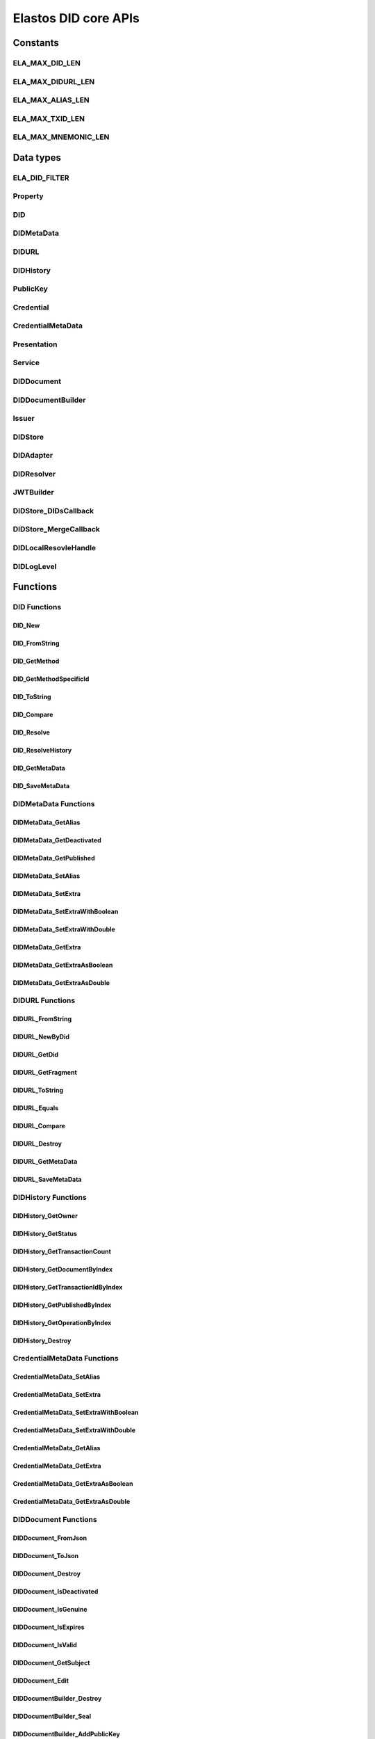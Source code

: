 Elastos DID core APIs
=========================

Constants
---------

ELA_MAX_DID_LEN
###############

.. doxygendefine:: ELA_MAX_DID_LEN
   :project: DIDAPI

ELA_MAX_DIDURL_LEN
##################

.. doxygendefine:: ELA_MAX_DIDURL_LEN
   :project: DIDAPI

ELA_MAX_ALIAS_LEN
#################

.. doxygendefine:: ELA_MAX_ALIAS_LEN
   :project: DIDAPI

ELA_MAX_TXID_LEN
#################

.. doxygendefine:: ELA_MAX_TXID_LEN
   :project: DIDAPI

ELA_MAX_MNEMONIC_LEN
####################

.. doxygendefine:: ELA_MAX_MNEMONIC_LEN
   :project: DIDAPI

Data types
----------

ELA_DID_FILTER
###############

.. doxygenenum:: ELA_DID_FILTER
   :project: DIDAPI

Property
########

.. doxygenstruct:: Property
   :project: DIDAPI
   :members:

DID
###

.. doxygentypedef:: DID
   :project: DIDAPI

DIDMetaData
############

.. doxygentypedef:: DIDMetaData
   :project: DIDAPI

DIDURL
######

.. doxygentypedef:: DIDURL
   :project: DIDAPI

DIDHistory
############

.. doxygentypedef:: DIDHistory
   :project: DIDAPI

PublicKey
#########

.. doxygentypedef:: PublicKey
   :project: DIDAPI

Credential
##########

.. doxygentypedef:: Credential
   :project: DIDAPI

CredentialMetaData
###################

.. doxygentypedef:: CredentialMetaData
   :project: DIDAPI

Presentation
############

.. doxygentypedef:: Presentation
   :project: DIDAPI

Service
#######

.. doxygentypedef:: Service
   :project: DIDAPI

DIDDocument
###########

.. doxygentypedef:: DIDDocument
   :project: DIDAPI

DIDDocumentBuilder
##################

.. doxygentypedef:: DIDDocumentBuilder
   :project: DIDAPI

Issuer
######

.. doxygentypedef:: Issuer
   :project: DIDAPI

DIDStore
########

.. doxygentypedef:: DIDStore
   :project: DIDAPI

DIDAdapter
##########

.. doxygenstruct:: DIDAdapter
   :project: DIDAPI
   :members:

DIDResolver
###########

.. doxygenstruct:: DIDResolver
   :project: DIDAPI
   :members:

JWTBuilder
##########

.. doxygentypedef:: JWTBuilder
   :project: DIDAPI

DIDStore_DIDsCallback
#####################

.. doxygentypedef:: DIDStore_DIDsCallback
   :project: DIDAPI

DIDStore_MergeCallback
######################

.. doxygentypedef:: DIDStore_MergeCallback
   :project: DIDAPI

DIDLocalResovleHandle
######################

.. doxygentypedef:: DIDLocalResovleHandle
   :project: DIDAPI

DIDLogLevel
###########

.. doxygenenum:: DIDLogLevel
   :project: DIDAPI

Functions
---------

DID Functions
#############

DID_New
~~~~~~~

.. doxygenfunction:: DID_New
   :project: DIDAPI

DID_FromString
~~~~~~~~~~~~~~

.. doxygenfunction:: DID_FromString
   :project: DIDAPI

DID_GetMethod
~~~~~~~~~~~~~

.. doxygenfunction:: DID_GetMethod
   :project: DIDAPI

DID_GetMethodSpecificId
~~~~~~~~~~~~~~~~~~~~~~~

.. doxygenfunction:: DID_GetMethodSpecificId
   :project: DIDAPI

DID_ToString
~~~~~~~~~~~~

.. doxygenfunction:: DID_ToString
   :project: DIDAPI

DID_Compare
~~~~~~~~~~~

.. doxygenfunction:: DID_Compare
   :project: DIDAPI

DID_Resolve
~~~~~~~~~~~~

.. doxygenfunction:: DID_Resolve
   :project: DIDAPI

DID_ResolveHistory
~~~~~~~~~~~~~~~~~~~

.. doxygenfunction:: DID_ResolveHistory
   :project: DIDAPI

DID_GetMetaData
~~~~~~~~~~~~~~~

.. doxygenfunction:: DID_GetMetaData
   :project: DIDAPI

DID_SaveMetaData
~~~~~~~~~~~~~~~~

.. doxygenfunction:: DID_SaveMetaData
   :project: DIDAPI

DIDMetaData Functions
#####################

DIDMetaData_GetAlias
~~~~~~~~~~~~~~~~~~~~~~

.. doxygenfunction:: DIDMetaData_GetAlias
   :project: DIDAPI

DIDMetaData_GetDeactivated
~~~~~~~~~~~~~~~~~~~~~~~~~~~

.. doxygenfunction:: DIDMetaData_GetDeactivated
   :project: DIDAPI

DIDMetaData_GetPublished
~~~~~~~~~~~~~~~~~~~~~~~~~

.. doxygenfunction:: DIDMetaData_GetPublished
   :project: DIDAPI

DIDMetaData_SetAlias
~~~~~~~~~~~~~~~~~~~~

.. doxygenfunction:: DIDMetaData_SetAlias
   :project: DIDAPI

DIDMetaData_SetExtra
~~~~~~~~~~~~~~~~~~~~~

.. doxygenfunction:: DIDMetaData_SetExtra
   :project: DIDAPI

DIDMetaData_SetExtraWithBoolean
~~~~~~~~~~~~~~~~~~~~~~~~~~~~~~~~

.. doxygenfunction:: DIDMetaData_SetExtraWithBoolean
   :project: DIDAPI

DIDMetaData_SetExtraWithDouble
~~~~~~~~~~~~~~~~~~~~~~~~~~~~~~~~

.. doxygenfunction:: DIDMetaData_SetExtraWithDouble
   :project: DIDAPI

DIDMetaData_GetExtra
~~~~~~~~~~~~~~~~~~~~~

.. doxygenfunction:: DIDMetaData_GetExtra
   :project: DIDAPI

DIDMetaData_GetExtraAsBoolean
~~~~~~~~~~~~~~~~~~~~~~~~~~~~~~~~

.. doxygenfunction:: DIDMetaData_GetExtraAsBoolean
   :project: DIDAPI

DIDMetaData_GetExtraAsDouble
~~~~~~~~~~~~~~~~~~~~~~~~~~~~~

.. doxygenfunction:: DIDMetaData_GetExtraAsDouble
   :project: DIDAPI

DIDURL Functions
################

DIDURL_FromString
~~~~~~~~~~~~~~~~~

.. doxygenfunction:: DIDURL_FromString
   :project: DIDAPI

DIDURL_NewByDid
~~~~~~~~~~~~~~~

.. doxygenfunction:: DIDURL_NewByDid
   :project: DIDAPI

DIDURL_GetDid
~~~~~~~~~~~~~~

.. doxygenfunction:: DIDURL_GetDid
   :project: DIDAPI

DIDURL_GetFragment
~~~~~~~~~~~~~~~~~~

.. doxygenfunction:: DIDURL_GetFragment
   :project: DIDAPI

DIDURL_ToString
~~~~~~~~~~~~~~~

.. doxygenfunction:: DIDURL_ToString
   :project: DIDAPI

DIDURL_Equals
~~~~~~~~~~~~~

.. doxygenfunction:: DIDURL_Equals
   :project: DIDAPI

DIDURL_Compare
~~~~~~~~~~~~~~

.. doxygenfunction:: DIDURL_Compare
   :project: DIDAPI

DIDURL_Destroy
~~~~~~~~~~~~~~

.. doxygenfunction:: DIDURL_Destroy
   :project: DIDAPI

DIDURL_GetMetaData
~~~~~~~~~~~~~~~~~~~~

.. doxygenfunction:: DIDURL_GetMetaData
   :project: DIDAPI

DIDURL_SaveMetaData
~~~~~~~~~~~~~~~~~~~~

.. doxygenfunction:: DIDURL_SaveMetaData
   :project: DIDAPI

DIDHistory Functions
#####################

DIDHistory_GetOwner
~~~~~~~~~~~~~~~~~~~~~~~

.. doxygenfunction:: DIDHistory_GetOwner
   :project: DIDAPI

DIDHistory_GetStatus
~~~~~~~~~~~~~~~~~~~~~

.. doxygenfunction:: DIDHistory_GetStatus
   :project: DIDAPI

DIDHistory_GetTransactionCount
~~~~~~~~~~~~~~~~~~~~~~~~~~~~~~

.. doxygenfunction:: DIDHistory_GetTransactionCount
   :project: DIDAPI

DIDHistory_GetDocumentByIndex
~~~~~~~~~~~~~~~~~~~~~~~~~~~~~~~

.. doxygenfunction:: DIDHistory_GetDocumentByIndex
   :project: DIDAPI

DIDHistory_GetTransactionIdByIndex
~~~~~~~~~~~~~~~~~~~~~~~~~~~~~~~~~~~

.. doxygenfunction:: DIDHistory_GetTransactionIdByIndex
   :project: DIDAPI

DIDHistory_GetPublishedByIndex
~~~~~~~~~~~~~~~~~~~~~~~~~~~~~~~~~

.. doxygenfunction:: DIDHistory_GetPublishedByIndex
   :project: DIDAPI

DIDHistory_GetOperationByIndex
~~~~~~~~~~~~~~~~~~~~~~~~~~~~~~~~~

.. doxygenfunction:: DIDHistory_GetOperationByIndex
   :project: DIDAPI

DIDHistory_Destroy
~~~~~~~~~~~~~~~~~~~

.. doxygenfunction:: DIDHistory_Destroy
   :project: DIDAPI

CredentialMetaData Functions
##############################

CredentialMetaData_SetAlias
~~~~~~~~~~~~~~~~~~~~~~~~~~~~

.. doxygenfunction:: CredentialMetaData_SetAlias
   :project: DIDAPI

CredentialMetaData_SetExtra
~~~~~~~~~~~~~~~~~~~~~~~~~~~~

.. doxygenfunction:: CredentialMetaData_SetExtra
   :project: DIDAPI

CredentialMetaData_SetExtraWithBoolean
~~~~~~~~~~~~~~~~~~~~~~~~~~~~~~~~~~~~~~~~~

.. doxygenfunction:: CredentialMetaData_SetExtraWithBoolean
   :project: DIDAPI

CredentialMetaData_SetExtraWithDouble
~~~~~~~~~~~~~~~~~~~~~~~~~~~~~~~~~~~~~

.. doxygenfunction:: CredentialMetaData_SetExtraWithDouble
   :project: DIDAPI

CredentialMetaData_GetAlias
~~~~~~~~~~~~~~~~~~~~~~~~~~~

.. doxygenfunction:: CredentialMetaData_GetAlias
   :project: DIDAPI

CredentialMetaData_GetExtra
~~~~~~~~~~~~~~~~~~~~~~~~~~~

.. doxygenfunction:: CredentialMetaData_GetExtra
   :project: DIDAPI

CredentialMetaData_GetExtraAsBoolean
~~~~~~~~~~~~~~~~~~~~~~~~~~~~~~~~~~~~

.. doxygenfunction:: CredentialMetaData_GetExtraAsBoolean
   :project: DIDAPI

CredentialMetaData_GetExtraAsDouble
~~~~~~~~~~~~~~~~~~~~~~~~~~~~~~~~~~~~

.. doxygenfunction:: CredentialMetaData_GetExtraAsDouble
   :project: DIDAPI

DIDDocument Functions
#####################

DIDDocument_FromJson
~~~~~~~~~~~~~~~~~~~~

.. doxygenfunction:: DIDDocument_FromJson
   :project: DIDAPI

DIDDocument_ToJson
~~~~~~~~~~~~~~~~~~

.. doxygenfunction:: DIDDocument_ToJson
   :project: DIDAPI

DIDDocument_Destroy
~~~~~~~~~~~~~~~~~~~

.. doxygenfunction:: DIDDocument_Destroy
   :project: DIDAPI

DIDDocument_IsDeactivated
~~~~~~~~~~~~~~~~~~~~~~~~~

.. doxygenfunction:: DIDDocument_IsDeactivated
   :project: DIDAPI

DIDDocument_IsGenuine
~~~~~~~~~~~~~~~~~~~~~~

.. doxygenfunction:: DIDDocument_IsGenuine
   :project: DIDAPI

DIDDocument_IsExpires
~~~~~~~~~~~~~~~~~~~~~

.. doxygenfunction:: DIDDocument_IsExpires
   :project: DIDAPI

DIDDocument_IsValid
~~~~~~~~~~~~~~~~~~~

.. doxygenfunction:: DIDDocument_IsValid
   :project: DIDAPI

DIDDocument_GetSubject
~~~~~~~~~~~~~~~~~~~~~~

.. doxygenfunction:: DIDDocument_GetSubject
   :project: DIDAPI

DIDDocument_Edit
~~~~~~~~~~~~~~~~~

.. doxygenfunction:: DIDDocument_Edit
   :project: DIDAPI

DIDDocumentBuilder_Destroy
~~~~~~~~~~~~~~~~~~~~~~~~~~~

.. doxygenfunction:: DIDDocumentBuilder_Destroy
   :project: DIDAPI

DIDDocumentBuilder_Seal
~~~~~~~~~~~~~~~~~~~~~~~

.. doxygenfunction:: DIDDocumentBuilder_Seal
   :project: DIDAPI

DIDDocumentBuilder_AddPublicKey
~~~~~~~~~~~~~~~~~~~~~~~~~~~~~~~

.. doxygenfunction:: DIDDocumentBuilder_AddPublicKey
   :project: DIDAPI

DIDDocumentBuilder_RemovePublicKey
~~~~~~~~~~~~~~~~~~~~~~~~~~~~~~~~~~

.. doxygenfunction:: DIDDocumentBuilder_RemovePublicKey
   :project: DIDAPI

DIDDocumentBuilder_AddAuthenticationKey
~~~~~~~~~~~~~~~~~~~~~~~~~~~~~~~~~~~~~~~

.. doxygenfunction:: DIDDocumentBuilder_AddAuthenticationKey
   :project: DIDAPI

DIDDocumentBuilder_RemoveAuthenticationKey
~~~~~~~~~~~~~~~~~~~~~~~~~~~~~~~~~~~~~~~~~~

.. doxygenfunction:: DIDDocumentBuilder_RemoveAuthenticationKey
   :project: DIDAPI

DIDDocumentBuilder_AddAuthorizationKey
~~~~~~~~~~~~~~~~~~~~~~~~~~~~~~~~~~~~~~~

.. doxygenfunction:: DIDDocumentBuilder_AddAuthorizationKey
   :project: DIDAPI

DIDDocumentBuilder_AuthorizationDid
~~~~~~~~~~~~~~~~~~~~~~~~~~~~~~~~~~~

.. doxygenfunction:: DIDDocumentBuilder_AuthorizationDid
   :project: DIDAPI

DIDDocumentBuilder_AddCredential
~~~~~~~~~~~~~~~~~~~~~~~~~~~~~~~~

.. doxygenfunction:: DIDDocumentBuilder_AddCredential
   :project: DIDAPI

DIDDocumentBuilder_AddSelfClaimedCredential
~~~~~~~~~~~~~~~~~~~~~~~~~~~~~~~~~~~~~~~~~~~

.. doxygenfunction:: DIDDocumentBuilder_AddSelfClaimedCredential
   :project: DIDAPI

DIDDocumentBuilder_RemoveCredential
~~~~~~~~~~~~~~~~~~~~~~~~~~~~~~~~~~~

.. doxygenfunction:: DIDDocumentBuilder_RemoveCredential
   :project: DIDAPI

DIDDocumentBuilder_AddService
~~~~~~~~~~~~~~~~~~~~~~~~~~~~~

.. doxygenfunction:: DIDDocumentBuilder_AddService
   :project: DIDAPI

DIDDocumentBuilder_RemoveService
~~~~~~~~~~~~~~~~~~~~~~~~~~~~~~~~

.. doxygenfunction:: DIDDocumentBuilder_RemoveService
   :project: DIDAPI

DIDDocumentBuilder_SetExpires
~~~~~~~~~~~~~~~~~~~~~~~~~~~~~

.. doxygenfunction:: DIDDocumentBuilder_SetExpires
   :project: DIDAPI

DIDDocument_GetPublicKeyCount
~~~~~~~~~~~~~~~~~~~~~~~~~~~~~

.. doxygenfunction:: DIDDocument_GetPublicKeyCount
   :project: DIDAPI

DIDDocument_GetPublicKeys
~~~~~~~~~~~~~~~~~~~~~~~~~

.. doxygenfunction:: DIDDocument_GetPublicKeys
   :project: DIDAPI

DIDDocument_GetPublicKey
~~~~~~~~~~~~~~~~~~~~~~~~

.. doxygenfunction:: DIDDocument_GetPublicKey
   :project: DIDAPI

DIDDocument_SelectPublicKeys
~~~~~~~~~~~~~~~~~~~~~~~~~~~~

.. doxygenfunction:: DIDDocument_SelectPublicKeys
   :project: DIDAPI

DIDDocument_GetDefaultPublicKey
~~~~~~~~~~~~~~~~~~~~~~~~~~~~~~~

.. doxygenfunction:: DIDDocument_GetDefaultPublicKey
   :project: DIDAPI

DIDDocument_GetAuthenticationCount
~~~~~~~~~~~~~~~~~~~~~~~~~~~~~~~~~~

.. doxygenfunction:: DIDDocument_GetAuthenticationCount
   :project: DIDAPI

DIDDocument_GetAuthenticationKeys
~~~~~~~~~~~~~~~~~~~~~~~~~~~~~~~~~

.. doxygenfunction:: DIDDocument_GetAuthenticationKeys
   :project: DIDAPI

DIDDocument_GetAuthenticationKey
~~~~~~~~~~~~~~~~~~~~~~~~~~~~~~~~

.. doxygenfunction:: DIDDocument_GetAuthenticationKey
   :project: DIDAPI

DIDDocument_SelectAuthenticationKeys
~~~~~~~~~~~~~~~~~~~~~~~~~~~~~~~~~~~~

.. doxygenfunction:: DIDDocument_SelectAuthenticationKeys
   :project: DIDAPI

DIDDocument_IsAuthenticationKey
~~~~~~~~~~~~~~~~~~~~~~~~~~~~~~~

.. doxygenfunction:: DIDDocument_IsAuthenticationKey
   :project: DIDAPI

DIDDocument_IsAuthorizationKey
~~~~~~~~~~~~~~~~~~~~~~~~~~~~~~

.. doxygenfunction:: DIDDocument_IsAuthorizationKey
   :project: DIDAPI

DIDDocument_GetAuthorizationCount
~~~~~~~~~~~~~~~~~~~~~~~~~~~~~~~~~

.. doxygenfunction:: DIDDocument_GetAuthorizationCount
   :project: DIDAPI

DIDDocument_GetAuthorizationKeys
~~~~~~~~~~~~~~~~~~~~~~~~~~~~~~~~

.. doxygenfunction:: DIDDocument_GetAuthorizationKeys
   :project: DIDAPI

DIDDocument_GetAuthorizationKey
~~~~~~~~~~~~~~~~~~~~~~~~~~~~~~~

.. doxygenfunction:: DIDDocument_GetAuthorizationKey
   :project: DIDAPI

DIDDocument_SelectAuthorizationKeys
~~~~~~~~~~~~~~~~~~~~~~~~~~~~~~~~~~~

.. doxygenfunction:: DIDDocument_SelectAuthorizationKeys
   :project: DIDAPI

DIDDocument_GetCredentialCount
~~~~~~~~~~~~~~~~~~~~~~~~~~~~~~

.. doxygenfunction:: DIDDocument_GetCredentialCount
   :project: DIDAPI

DIDDocument_GetCredentials
~~~~~~~~~~~~~~~~~~~~~~~~~~

.. doxygenfunction:: DIDDocument_GetCredentials
   :project: DIDAPI

DIDDocument_GetCredential
~~~~~~~~~~~~~~~~~~~~~~~~~

.. doxygenfunction:: DIDDocument_GetCredential
   :project: DIDAPI

DIDDocument_GetServices
~~~~~~~~~~~~~~~~~~~~~~~

.. doxygenfunction:: DIDDocument_GetServices
   :project: DIDAPI

DIDDocument_SelectServices
~~~~~~~~~~~~~~~~~~~~~~~~~~

.. doxygenfunction:: DIDDocument_SelectServices
   :project: DIDAPI

DIDDocument_Sign
~~~~~~~~~~~~~~~~

.. doxygenfunction:: DIDDocument_Sign
   :project: DIDAPI

DIDDocument_SignDigest
~~~~~~~~~~~~~~~~~~~~~~

.. doxygenfunction:: DIDDocument_SignDigest
   :project: DIDAPI

DIDDocument_Verify
~~~~~~~~~~~~~~~~~~

.. doxygenfunction:: DIDDocument_Verify
   :project: DIDAPI

DIDDocument_VerifyDigest
~~~~~~~~~~~~~~~~~~~~~~~~

.. doxygenfunction:: DIDDocument_VerifyDigest
   :project: DIDAPI

DIDDocument_GetMetaData
~~~~~~~~~~~~~~~~~~~~~~~~

.. doxygenfunction:: DIDDocument_GetMetaData
   :project: DIDAPI

DIDDocument_SaveMetaData
~~~~~~~~~~~~~~~~~~~~~~~~

.. doxygenfunction:: DIDDocument_SaveMetaData
   :project: DIDAPI

DIDDocument_GetProofCreater
~~~~~~~~~~~~~~~~~~~~~~~~~~~

.. doxygenfunction:: DIDDocument_GetProofCreater
   :project: DIDAPI

DIDDocument_GetProofCreatedTime
~~~~~~~~~~~~~~~~~~~~~~~~~~~~~~~~

.. doxygenfunction:: DIDDocument_GetProofCreatedTime
   :project: DIDAPI

DIDDocument_GetProofSignature
~~~~~~~~~~~~~~~~~~~~~~~~~~~~~

.. doxygenfunction:: DIDDocument_GetProofSignature
   :project: DIDAPI

DIDDocument_GetJwtBuilder
~~~~~~~~~~~~~~~~~~~~~~~~~

.. doxygenfunction:: DIDDocument_GetJwtBuilder
   :project: DIDAPI

DIDDocument_Derive
~~~~~~~~~~~~~~~~~~~

.. doxygenfunction:: DIDDocument_Derive
   :project: DIDAPI

PublicKey_GetId
~~~~~~~~~~~~~~~

.. doxygenfunction:: PublicKey_GetId
   :project: DIDAPI

PublicKey_GetController
~~~~~~~~~~~~~~~~~~~~~~~

.. doxygenfunction:: PublicKey_GetController
   :project: DIDAPI

PublicKey_GetPublicKeyBase58
~~~~~~~~~~~~~~~~~~~~~~~~~~~~

.. doxygenfunction:: PublicKey_GetPublicKeyBase58
   :project: DIDAPI

PublicKey_GetType
~~~~~~~~~~~~~~~~~

.. doxygenfunction:: PublicKey_GetType
   :project: DIDAPI

PublicKey_IsAuthenticationKey
~~~~~~~~~~~~~~~~~~~~~~~~~~~~~

.. doxygenfunction:: PublicKey_IsAuthenticationKey
   :project: DIDAPI

PublicKey_IsAuthorizationKey
~~~~~~~~~~~~~~~~~~~~~~~~~~~~

.. doxygenfunction:: PublicKey_IsAuthorizationKey
   :project: DIDAPI

Service_GetEndpoint
~~~~~~~~~~~~~~~~~~~

.. doxygenfunction:: Service_GetEndpoint
   :project: DIDAPI

Service_GetType
~~~~~~~~~~~~~~~~

.. doxygenfunction:: Service_GetType
   :project: DIDAPI

Credential Functions
####################

Credential_ToJson
~~~~~~~~~~~~~~~~~

.. doxygenfunction:: Credential_ToJson
   :project: DIDAPI

Credential_FromJson
~~~~~~~~~~~~~~~~~~~

.. doxygenfunction:: Credential_FromJson
   :project: DIDAPI

Credential_Destroy
~~~~~~~~~~~~~~~~~~~

.. doxygenfunction:: Credential_Destroy
   :project: DIDAPI

Credential_GetId
~~~~~~~~~~~~~~~~~

.. doxygenfunction:: Credential_GetId
   :project: DIDAPI

Credential_GetOwner
~~~~~~~~~~~~~~~~~~~

.. doxygenfunction:: Credential_GetOwner
   :project: DIDAPI

Credential_GetTypeCount
~~~~~~~~~~~~~~~~~~~~~~~

.. doxygenfunction:: Credential_GetTypeCount
   :project: DIDAPI

Credential_GetTypes
~~~~~~~~~~~~~~~~~~~

.. doxygenfunction:: Credential_GetTypes
   :project: DIDAPI

Credential_GetIssuer
~~~~~~~~~~~~~~~~~~~~

.. doxygenfunction:: Credential_GetIssuer
   :project: DIDAPI

Credential_GetIssuanceDate
~~~~~~~~~~~~~~~~~~~~~~~~~~

.. doxygenfunction:: Credential_GetIssuanceDate
   :project: DIDAPI

Credential_GetExpirationDate
~~~~~~~~~~~~~~~~~~~~~~~~~~~~

.. doxygenfunction:: Credential_GetExpirationDate
   :project: DIDAPI

Credential_GetPropertyCount
~~~~~~~~~~~~~~~~~~~~~~~~~~~

.. doxygenfunction:: Credential_GetPropertyCount
   :project: DIDAPI

Credential_GetProperties
~~~~~~~~~~~~~~~~~~~~~~~~~

.. doxygenfunction:: Credential_GetProperties
   :project: DIDAPI

Credential_GetProperty
~~~~~~~~~~~~~~~~~~~~~~~

.. doxygenfunction:: Credential_GetProperty
   :project: DIDAPI

Credential_GetProofType
~~~~~~~~~~~~~~~~~~~~~~~

.. doxygenfunction:: Credential_GetProofType
   :project: DIDAPI

Credential_IsExpired
~~~~~~~~~~~~~~~~~~~~~

.. doxygenfunction:: Credential_IsExpired
   :project: DIDAPI

Credential_IsGenuine
~~~~~~~~~~~~~~~~~~~~

.. doxygenfunction:: Credential_IsGenuine
   :project: DIDAPI

Credential_IsValid
~~~~~~~~~~~~~~~~~~

.. doxygenfunction:: Credential_IsValid
   :project: DIDAPI

Credential_GetMetaData
~~~~~~~~~~~~~~~~~~~~~~~~

.. doxygenfunction:: Credential_GetMetaData
   :project: DIDAPI

Credential_SaveMetaData
~~~~~~~~~~~~~~~~~~~~~~~~

.. doxygenfunction:: Credential_SaveMetaData
   :project: DIDAPI

Issuer Functions
################

Issuer_Create
~~~~~~~~~~~~~

.. doxygenfunction:: Issuer_Create
   :project: DIDAPI

Issuer_Destroy
~~~~~~~~~~~~~~

.. doxygenfunction:: Issuer_Destroy
   :project: DIDAPI

Issuer_CreateCredential
~~~~~~~~~~~~~~~~~~~~~~~

.. doxygenfunction:: Issuer_CreateCredential
   :project: DIDAPI

Issuer_CreateCredentialByString
~~~~~~~~~~~~~~~~~~~~~~~~~~~~~~~

.. doxygenfunction:: Issuer_CreateCredentialByString
   :project: DIDAPI

Issuer_GetSigner
~~~~~~~~~~~~~~~~~

.. doxygenfunction:: Issuer_GetSigner
   :project: DIDAPI

Issuer_GetSignKey
~~~~~~~~~~~~~~~~~~

.. doxygenfunction:: Issuer_GetSignKey
   :project: DIDAPI

DIDStore Functions
##################

DIDStore_Open
~~~~~~~~~~~~~~

.. doxygenfunction:: DIDStore_Open
   :project: DIDAPI

DIDStore_Close
~~~~~~~~~~~~~~~

.. doxygenfunction:: DIDStore_Close
   :project: DIDAPI

DIDStore_ContainsPrivateIdentity
~~~~~~~~~~~~~~~~~~~~~~~~~~~~~~~~

.. doxygenfunction:: DIDStore_ContainsPrivateIdentity
   :project: DIDAPI

DIDStore_InitPrivateIdentity
~~~~~~~~~~~~~~~~~~~~~~~~~~~~

.. doxygenfunction:: DIDStore_InitPrivateIdentity
   :project: DIDAPI

DIDStore_Synchronize
~~~~~~~~~~~~~~~~~~~~

.. doxygenfunction:: DIDStore_Synchronize
   :project: DIDAPI

DIDStore_NewDID
~~~~~~~~~~~~~~~

.. doxygenfunction:: DIDStore_NewDID
   :project: DIDAPI

DIDStore_NewDIDByIndex
~~~~~~~~~~~~~~~~~~~~~~

.. doxygenfunction:: DIDStore_NewDIDByIndex
   :project: DIDAPI

DIDStore_GetDIDByIndex
~~~~~~~~~~~~~~~~~~~~~~

.. doxygenfunction:: DIDStore_GetDIDByIndex
   :project: DIDAPI

DIDStore_ExportMnemonic
~~~~~~~~~~~~~~~~~~~~~~~

.. doxygenfunction:: DIDStore_ExportMnemonic
   :project: DIDAPI

DIDStore_StoreDID
~~~~~~~~~~~~~~~~~

.. doxygenfunction:: DIDStore_StoreDID
   :project: DIDAPI

DIDStore_LoadDID
~~~~~~~~~~~~~~~~

.. doxygenfunction:: DIDStore_LoadDID
   :project: DIDAPI

DIDStore_ContainsDID
~~~~~~~~~~~~~~~~~~~~

.. doxygenfunction:: DIDStore_ContainsDID
   :project: DIDAPI

DIDStore_ListDIDs
~~~~~~~~~~~~~~~~~

.. doxygenfunction:: DIDStore_ListDIDs
   :project: DIDAPI

DIDStore_StoreCredential
~~~~~~~~~~~~~~~~~~~~~~~~

.. doxygenfunction:: DIDStore_StoreCredential
   :project: DIDAPI

DIDStore_LoadCredential
~~~~~~~~~~~~~~~~~~~~~~~

.. doxygenfunction:: DIDStore_LoadCredential
   :project: DIDAPI

DIDStore_ContainsCredentials
~~~~~~~~~~~~~~~~~~~~~~~~~~~~

.. doxygenfunction:: DIDStore_ContainsCredentials
   :project: DIDAPI

DIDStore_DeleteCredential
~~~~~~~~~~~~~~~~~~~~~~~~~

.. doxygenfunction:: DIDStore_DeleteCredential
   :project: DIDAPI

DIDStore_ListCredentials
~~~~~~~~~~~~~~~~~~~~~~~~

.. doxygenfunction:: DIDStore_ListCredentials
   :project: DIDAPI

DIDStore_SelectCredentials
~~~~~~~~~~~~~~~~~~~~~~~~~~

.. doxygenfunction:: DIDStore_SelectCredentials
   :project: DIDAPI

DIDSotre_ContainsPrivateKeys
~~~~~~~~~~~~~~~~~~~~~~~~~~~~

.. doxygenfunction:: DIDSotre_ContainsPrivateKeys
   :project: DIDAPI

DIDStore_ContainsPrivateKey
~~~~~~~~~~~~~~~~~~~~~~~~~~~

.. doxygenfunction:: DIDStore_ContainsPrivateKey
   :project: DIDAPI

DIDStore_StorePrivateKey
~~~~~~~~~~~~~~~~~~~~~~~~

.. doxygenfunction:: DIDStore_StorePrivateKey
   :project: DIDAPI

DIDStore_DeletePrivateKey
~~~~~~~~~~~~~~~~~~~~~~~~~

.. doxygenfunction:: DIDStore_DeletePrivateKey
   :project: DIDAPI

DIDStore_DeactivateDID
~~~~~~~~~~~~~~~~~~~~~~

.. doxygenfunction:: DIDStore_DeactivateDID
   :project: DIDAPI


Mnemonic Functions
##################

Mnemonic_Generate
~~~~~~~~~~~~~~~~~

.. doxygenfunction:: Mnemonic_Generate
   :project: DIDAPI

Mnemonic_Free
~~~~~~~~~~~~~

.. doxygenfunction:: Mnemonic_Free
   :project: DIDAPI

Mnemonic_IsValid
~~~~~~~~~~~~~~~~

.. doxygenfunction:: Mnemonic_IsValid
   :project: DIDAPI


Presentation Functions
######################

Presentation_Create
~~~~~~~~~~~~~~~~~~~~

.. doxygenfunction:: Presentation_Create
   :project: DIDAPI

Presentation_Destroy
~~~~~~~~~~~~~~~~~~~~~

.. doxygenfunction:: Presentation_Destroy
   :project: DIDAPI

Presentation_ToJson
~~~~~~~~~~~~~~~~~~~

.. doxygenfunction:: Presentation_ToJson
   :project: DIDAPI

Presentation_FromJson
~~~~~~~~~~~~~~~~~~~~~

.. doxygenfunction:: Presentation_FromJson
   :project: DIDAPI

Presentation_GetSigner
~~~~~~~~~~~~~~~~~~~~~~~

.. doxygenfunction:: Presentation_GetSigner
   :project: DIDAPI

Presentation_GetCredentialCount
~~~~~~~~~~~~~~~~~~~~~~~~~~~~~~~

.. doxygenfunction:: Presentation_GetCredentialCount
   :project: DIDAPI

Presentation_GetCredentials
~~~~~~~~~~~~~~~~~~~~~~~~~~~

.. doxygenfunction:: Presentation_GetCredentials
   :project: DIDAPI

Presentation_GetCredential
~~~~~~~~~~~~~~~~~~~~~~~~~~

.. doxygenfunction:: Presentation_GetCredential
   :project: DIDAPI

Presentation_GetType
~~~~~~~~~~~~~~~~~~~~

.. doxygenfunction:: Presentation_GetType
   :project: DIDAPI

Presentation_GetCreatedTime
~~~~~~~~~~~~~~~~~~~~~~~~~~~~

.. doxygenfunction:: Presentation_GetCreatedTime
   :project: DIDAPI

Presentation_GetVerificationMethod
~~~~~~~~~~~~~~~~~~~~~~~~~~~~~~~~~~

.. doxygenfunction:: Presentation_GetVerificationMethod
   :project: DIDAPI

Presentation_GetNonce
~~~~~~~~~~~~~~~~~~~~~

.. doxygenfunction:: Presentation_GetNonce
   :project: DIDAPI

Presentation_IsGenuine
~~~~~~~~~~~~~~~~~~~~~~

.. doxygenfunction:: Presentation_IsGenuine
   :project: DIDAPI

Presentation_IsValid
~~~~~~~~~~~~~~~~~~~~

.. doxygenfunction:: Presentation_IsValid
   :project: DIDAPI

DIDBackend Functions
####################

DIDBackend_InitializeDefault
~~~~~~~~~~~~~~~~~~~~~~~~~~~~

.. doxygenfunction:: DIDBackend_InitializeDefault
   :project: DIDAPI

DIDBackend_Initialize
~~~~~~~~~~~~~~~~~~~~~

.. doxygenfunction:: DIDBackend_Initialize
   :project: DIDAPI

DIDBackend_SetTTL
~~~~~~~~~~~~~~~~~

.. doxygenfunction:: DIDBackend_SetTTL
   :project: DIDAPI

DIDBackend_SetLocalResolveHandle
~~~~~~~~~~~~~~~~~~~~~~~~~~~~~~~~~~

.. doxygenfunction:: DIDBackend_SetLocalResolveHandle
   :project: DIDAPI